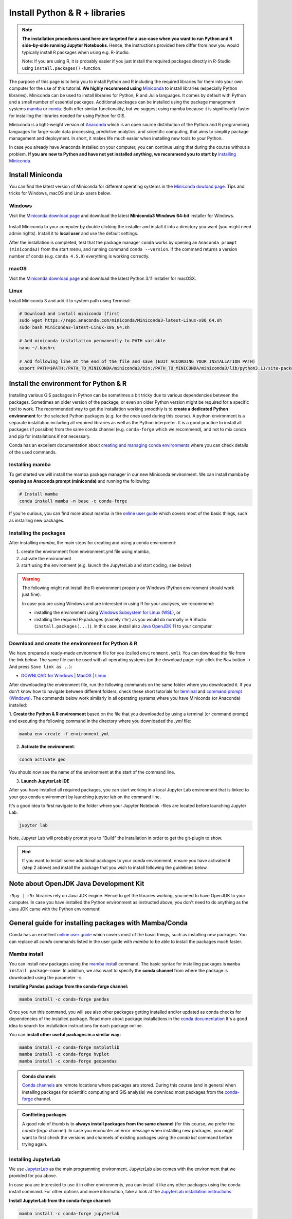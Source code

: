 Install Python & R + libraries
==============================

.. note::

    **The installation procedures used here are targeted for a use-case when you want to run Python and R side-by-side running Jupyter Notebooks**.
    Hence, the instructions provided here differ from how you would typically install R packages when using e.g. R-Studio.

    Note: If you are using R, it is probably easier if you just install the required packages directly in R-Studio using ``install.packages()`` -function.

The purpose of this page is to help you to install Python and R including the required libraries for them
into your own computer for the use of this tutorial.
**We highly recommend using** `Miniconda <https://docs.conda.io/en/latest/miniconda.html>`_ to install libraries (especially Python libraries).
Miniconda can be used to install libraries for Python, R and Julia languages. It comes by default with Python and a small number of essential packages.
Additional packages can be installed using the package management systems `mamba <https://mamba.readthedocs.io/en/latest/index.html>`_ or `conda <https://docs.conda.io/en/latest/>`__.
Both offer similar functionality, but we suggest using mamba because it is significantly faster for installing the libraries needed for using Python for GIS.

Miniconda is a light-weight version of `Anaconda <https://www.anaconda.com/>`_ which is an open source distribution of the Python and R programming
languages for large-scale data processing, predictive analytics, and scientific computing, that aims to simplify package management and deployment. In short,
it makes life much easier when installing new tools to your Python.

In case you already have Anaconda installed on your computer, you can continue using that during the course without a problem.
**If you are new to Python and have not yet installed anything, we recommend you to start by**
`installing Miniconda <https://docs.conda.io/en/latest/miniconda.html>`__.

Install Miniconda
-------------------

You can find the latest version of Miniconda for different operating systems in the `Miniconda dowload page <https://docs.conda.io/en/latest/miniconda.html>`__.
Tips and tricks for Windows, macOS and Linux users below.

Windows
~~~~~~~~

Visit the `Miniconda download page <https://docs.conda.io/projects/miniconda/en/latest/#latest-miniconda-installer-links>`__ and download the latest
**Miniconda3 Windows 64-bit** installer for Windows.

.. figure:: ../img/miniconda-install-windows.png
    :width: 600px
    :align: center
    :alt: Downloading the latest Miniconda for Windows

Install Miniconda to your computer by double clicking the installer and install it into a directory you want (you might need admin rights).
Install it to **local user** and use the default settings.

After the installation is completed, test that the package manager ``conda`` works by
opening an ``Anaconda prompt (miniconda3)`` from the start menu,
and running command ``conda --version``. If the command returns a version number of conda (e.g. ``conda 4.5.9``) everything is working correctly.

macOS
~~~~~~~~
Visit the `Miniconda download page <https://docs.conda.io/projects/miniconda/en/latest/#latest-miniconda-installer-links>`__ and download the latest
Python 3.11 installer for macOSX.

.. figure:: ../img/miniconda-install-macos.png
    :width: 600px
    :align: center
    :alt: Downloading the latest Miniconda for Mac

Linux
~~~~~

Install Miniconda 3 and add it to system path using Terminal:

.. code-block::

    # Download and install miniconda (first
    sudo wget https://repo.anaconda.com/miniconda/Miniconda3-latest-Linux-x86_64.sh
    sudo bash Miniconda3-latest-Linux-x86_64.sh

    # Add miniconda installation permanently to PATH variable
    nano ~/.bashrc

    # Add following line at the end of the file and save (EDIT ACCORDING YOUR INSTALLATION PATH)
    export PATH=$PATH:/PATH_TO_MINICONDA/miniconda3/bin:/PATH_TO_MINICONDA/miniconda3/lib/python3.11/site-packages

Install the environment for Python & R
--------------------------------------

Installing various GIS packages in Python can be sometimes a bit tricky due to various dependencies
between the packages. Sometimes an older version of the package, or even an older Python version might be required for a
specific tool to work. The recommended way to get the installation working smoothly is to **create a dedicated
Python environment** for the selected Python packages (e.g. for the ones used during this course).
A python environment is a separate installation including all required libraries as well as
the Python interpreter. It is a good practice to install all packages (if possible) from the same
conda channel (e.g. ``conda-forge`` which we recommend), and not to mix conda and pip for installations
if not necessary.

Conda has an excellent documentation about `creating and managing conda environments <https://docs.conda.io/projects/conda/en/latest/user-guide/tasks/manage-environments.html>`__
where you can check details of the used commands.

Installing mamba
~~~~~~~~~~~~~~~~

To get started we will install the mamba package manager in our new Miniconda environment.
We can install mamba by **opening an Anaconda prompt (miniconda)** and running the following:

.. code-block:: bash

    # Install mamba
    conda install mamba -n base -c conda-forge

If you're curious, you can find more about mamba in the `online user guide <https://mamba.readthedocs.io/en/latest/index.html>`__ which covers most of the basic things, such as installing new packages.

Installing the packages
~~~~~~~~~~~~~~~~~~~~~~~

After installing `mamba`, the main steps for creating and using a conda environment:

1. create the environment from environment.yml file using mamba,
2. activate the environment
3. start using the environment (e.g. launch the JupyterLab and start coding, see below)

.. warning::

    The following might not install the R-environment properly on Windows (Python environment should work just fine).

    In case you are using Windows and are interested in using R for your analyses, we recommend:

    - installing the environment using `Windows Subsystem for Linux (WSL) <https://learn.microsoft.com/en-us/windows/wsl/about>`__, or
    - installing the required R-packages (namely ``r5r``) as you would do normally in R Studio (``install.packages(...)``). In this case, install also `Java OpenJDK 11 <https://jdk.java.net/java-se-ri/11>`__ to your computer.


Download and create the environment for Python & R
~~~~~~~~~~~~~~~~~~~~~~~~~~~~~~~~~~~~~~~~~~~~~~~~~~

We have prepared a ready-made environment file for you (called ``environment.yml``). You can download the file from the link below. The same file can be used with all operating systems
(on the download page: righ-click the ``Raw`` button -> And press ``Save link as ..``):

- `DOWNLOAD for Windows | MacOS | Linux  <https://github.com/r5py/GIScience_2023/blob/master/ci/environment.yml>`__

After downloading the environment file, run the following commands on the same folder where you downloaded it.
If you don't know how to navigate between different folders, check these short tutorials for `terminal <https://riptutorial.com/terminal/example/26023/basic-navigation-commands>`_ and `command prompt (Windows) <https://riptutorial.com/cmd/example/8646/navigating-in-cmd>`_.
The commands below work similarly in all operating systems where you have Miniconda (or Anaconda) installed:

1. **Create the Python & R environment** based on the file that you downloaded by using a terminal (or command prompt)
and executing the following command in the directory where you downloaded the `.yml` file:

.. code-block::

    mamba env create -f environment.yml


2. **Activate the environment**:

.. code-block::

    conda activate geo

You should now see the name of the environment at the start of the command line.

3. **Launch JupyterLab IDE**

After you have installed all required packages, you can start working in a local Jupyter Lab environment that is
linked to your ``geo`` conda environment by launching jupyter lab on the command line.

It's a good idea to first navigate to the folder where your Jupyter Notebook -files are located before launching Jupyter Lab.

.. code-block::

    jupyter lab

Note, Jupyter Lab will probably prompt you to "Build" the installation in order to get the git-plugin to show.

.. hint::

    If you want to install some additional packages to your conda environment, ensure you have activated it (step 2 above) and
    install the package that you wish to install following the guidelines below.

Note about OpenJDK Java Development Kit
---------------------------------------

``r5py | r5r`` libraries rely on Java JDK engine. Hence to get the libraries working, you need to have OpenJDK to your computer.
In case you have installed the Python environment as instructed above, 
you don't need to do anything as the Java JDK came with the Python environment!


General guide for installing packages with Mamba/Conda
------------------------------------------------------

Conda has an excellent `online user guide <https://docs.conda.io/projects/conda/en/latest/index.html>`__ which covers most of the basic things,
such as installing new packages. You can replace all `conda` commands listed in the user guide with `mamba` to be able to install the packages much faster.

Mamba install
~~~~~~~~~~~~~

You can install new packages using the `mamba install <https://docs.conda.io/projects/conda/en/latest/commands/install.html>`__
command. The basic syntax for installing packages is ``mamba install package-name``.
In addition, we also want to specify the **conda channel** from where the package is downloaded using the parameter `-c`.

**Installing Pandas package from the conda-forge channel:**

.. code-block::

    mamba install -c conda-forge pandas

Once you run this command, you will see also other packages getting installed and/or updated as conda checks for dependencies of the installed package.
Read more about package installations in the `conda documentation <https://docs.conda.io/projects/conda/en/latest/user-guide/tasks/manage-pkgs.html#installing-packages>`__
It's a good idea to search for installation instructions for each package online.

You can **install other useful packages in a similar way:**

.. code-block::

    mamba install -c conda-forge matplotlib
    mamba install -c conda-forge hvplot
    mamba install -c conda-forge geopandas

.. admonition:: Conda channels

    `Conda channels <https://docs.conda.io/projects/conda/en/latest/user-guide/concepts/channels.html>`__ are remote locations where packages are stored.
    During this course (and in general when installing packages for scientific computing and GIS analysis) we download most packages from the `conda-forge <https://conda-forge.org/#about>`__ channel.


.. admonition:: Conflicting packages

    A good rule of thumb is to **always install packages from the same channel** (for this course, we prefer the `conda-forge` channel).
    In case you encounter an error message when installing new packages, you might want to first check the versions and channels of existing
    packages using the `conda list` command before trying again.

Installing JupyterLab
~~~~~~~~~~~~~~~~~~~~~~~

We use `JupyterLab <https://jupyterlab.readthedocs.io/en/stable/getting_started/overview.html>`__ as the main programming environment.
JupyterLab also comes with the environment that we provided for you above. 

In case you are interested to use it in other environments, you can install it like any other packages using the conda install command.
For other options and more information, take a look at the `JupyterLab installation instructions <https://jupyterlab.readthedocs.io/en/stable/getting_started/installation.html>`__.

**Install JupyterLab from the conda-forge channel:**

.. code-block::

    mamba install -c conda-forge jupyterlab

After installation is completed, **you can start a JupyterLab instance** by running this command (notice the space between the words!):

.. code-block::

    jupyter lab

After running the command, JupyterLab should open up automatically in a browser window. Notice that the JupyterLab will always open in a directory
from where you launched it in the terminal / command prompt.

Git extension for JupyterLab
~~~~~~~~~~~~~~~~~~~~~~~~~~~~~~

After you have installed JupyterLab, you can also add the JupyterLab Git extension to your environment in case you need to interact e.g. with GitHub:

.. code-block::

    conda install -c conda-forge jupyterlab-git


